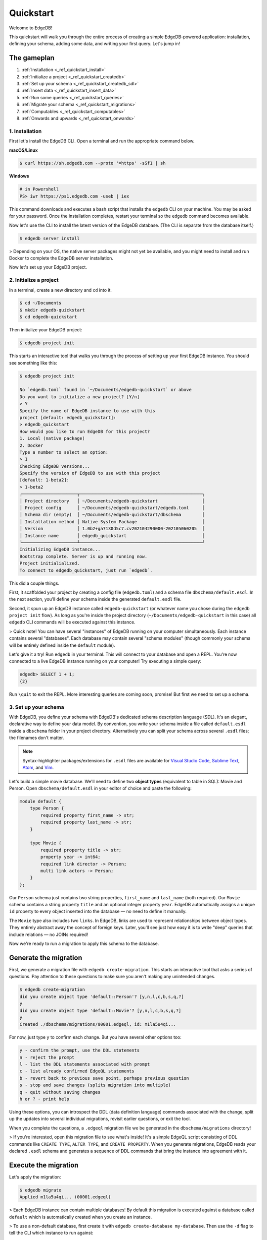 .. eql:section-intro-page:: rocket

==========
Quickstart
==========

Welcome to EdgeDB!

This quickstart will walk you through the entire process of creating a simple EdgeDB-powered application: installation, defining your schema, adding some data, and writing your first query. Let's jump in!

The gameplan
------------

1. :ref:`Installation <_ref_quickstart_install>`
2. :ref:`Initialize a project <_ref_quickstart_createdb>`
3. :ref:`Set up your schema <_ref_quickstart_createdb_sdl>`
4. :ref:`Insert data <_ref_quickstart_insert_data>`
5. :ref:`Run some queries <_ref_quickstart_queries>`
6. :ref:`Migrate your schema <_ref_quickstart_migrations>`
7. :ref:`Computables <_ref_quickstart_computables>`
8. :ref:`Onwards and upwards <_ref_quickstart_onwards>`

.. _ref_quickstart_install:

1. Installation
===============

First let's install the EdgeDB CLI. Open a terminal and run the appropriate command below.

**macOS/Linux**

.. code-block:: bash

    $ curl https://sh.edgedb.com --proto '=https' -sSf1 | sh

**Windows**

.. code-block::

    # in Powershell
    PS> iwr https://ps1.edgedb.com -useb | iex

This command downloads and executes a bash script that installs the ``edgedb`` CLI on your machine. You may be asked for your password. Once the installation completes, restart your terminal so the ``edgedb`` command becomes available.

Now let's use the CLI to install the latest version of the EdgeDB database. (The CLI is separate from the database itself.)

.. code-block:: bash

    $ edgedb server install


> Depending on your OS, the native server packages might not yet be available, and you might need to install and run Docker to complete the EdgeDB server installation.

Now let's set up your EdgeDB project.

.. _ref_quickstart_createdb:

2. Initialize a project
=======================

In a terminal, create a new directory and ``cd`` into it.

.. code-block:: bash

    $ cd ~/Documents
    $ mkdir edgedb-quickstart
    $ cd edgedb-quickstart

Then initialize your EdgeDB project:

.. code-block:: bash

    $ edgedb project init

This starts an interactive tool that walks you through the process of setting up your first EdgeDB instance. You should see something like this:

.. code-block::

    $ edgedb project init

    No `edgedb.toml` found in `~/Documents/edgedb-quickstart` or above
    Do you want to initialize a new project? [Y/n]
    > Y
    Specify the name of EdgeDB instance to use with this
    project [default: edgedb_quickstart]:
    > edgedb_quickstart
    How would you like to run EdgeDB for this project?
    1. Local (native package)
    2. Docker
    Type a number to select an option:
    > 1
    Checking EdgeDB versions...
    Specify the version of EdgeDB to use with this project
    [default: 1-beta2]:
    > 1-beta2
    ┌─────────────────────┬───────────────────────────────────────────────┐
    │ Project directory   │ ~/Documents/edgedb-quickstart                 │
    │ Project config      │ ~/Documents/edgedb-quickstart/edgedb.toml     │
    │ Schema dir (empty)  │ ~/Documents/edgedb-quickstart/dbschema        │
    │ Installation method │ Native System Package                         │
    │ Version             │ 1.0b2+ga7130d5c7.cv202104290000-202105060205  │
    │ Instance name       │ edgedb_quickstart                             │
    └─────────────────────┴───────────────────────────────────────────────┘
    Initializing EdgeDB instance...
    Bootstrap complete. Server is up and running now.
    Project initialialized.
    To connect to edgedb_quickstart, just run `edgedb`.


This did a couple things.

First, it scaffolded your project by creating a config file (``edgedb.toml``) and a schema file ``dbschema/default.esdl``. In the next section, you'll define your schema inside the generated ``default.esdl`` file.

Second, it spun up an EdgeDB instance called ``edgedb-quickstart`` (or whatever name you chose during the ``edgedb project init`` flow). As long as you're inside the project directory (``~/Documents/edgedb-quickstart`` in this case) all ``edgedb`` CLI commands will be executed against this instance.

> Quick note! You can have several "instances" of EdgeDB running on your computer simultaneously. Each instance contains several "databases". Each database may contain several "schema modules" (though commonly your schema will be entirely defined inside the ``default`` module).

Let's give it a try! Run ``edgedb`` in your terminal. This will connect to your database and open a REPL. You're now connected to a live EdgeDB instance running on your computer! Try executing a simple query:

.. code-block:: sdl

    edgedb> SELECT 1 + 1;
    {2}

Run ``\quit`` to exit the REPL. More interesting queries are coming soon, promise! But first we need to set up a schema.

.. _ref_quickstart_createdb_sdl:

3. Set up your schema
=====================

With EdgeDB, you define your schema with EdgeDB's dedicated schema description language (SDL). It's an elegant, declarative way to define your data model. By convention, you write your schema inside a file called ``default.esdl`` inside a ``dbschema`` folder in your project directory. Alternatively you can split your schema across several ``.esdl`` files; the filenames don't matter.

.. note::

    Syntax-highlighter packages/extensions for ``.esdl`` files are available for
    `Visual Studio Code <https://marketplace.visualstudio.com/
    itemdetails?itemName=magicstack.edgedb>`_,
    `Sublime Text <https://packagecontrol.io/packages/EdgeDB>`_,
    `Atom <https://atom.io/packages/edgedb>`_,
    and `Vim <https://github.com/edgedb/edgedb-vim>`_.


Let's build a simple movie database. We'll need to define two **object types** (equivalent to table in SQL): Movie and Person. Open ``dbschema/default.esdl`` in your editor of choice and paste the following:

.. code-block:: sdl

    module default {
        type Person {
            required property first_name -> str;
            required property last_name -> str;
        }

        type Movie {
            required property title -> str;
            property year -> int64;
            required link director -> Person;
            multi link actors -> Person;
        }
    };

Our ``Person`` schema just contains two string properties, ``first_name`` and ``last_name`` (both required). Our ``Movie`` schema contains a string property ``title`` and an optional integer property ``year``. EdgeDB automatically assigns a unique ``id`` property to every object inserted into the database — no need to define it manually.

The ``Movie`` type also includes two ``links``. In EdgeDB, links are used to represent relationships between object types. They entirely abstract away the concept of foreign keys. Later, you'll see just how easy it is to write "deep" queries that include relations — no JOINs required!

Now we're ready to run a migration to apply this schema to the database.

Generate the migration
----------------------

First, we generate a migration file with ``edgedb create-migration``. This starts an interactive tool that asks a series of questions. Pay attention to these questions to make sure you aren't making any unintended changes.

.. code-block:: bash

    $ edgedb create-migration
    did you create object type 'default::Person'? [y,n,l,c,b,s,q,?]
    y
    did you create object type 'default::Movie'? [y,n,l,c,b,s,q,?]
    y
    Created ./dbschema/migrations/00001.edgeql, id: m1la5u4qi...

For now, just type ``y`` to confirm each change. But you have several other options too:

.. code-block::

    y - confirm the prompt, use the DDL statements
    n - reject the prompt
    l - list the DDL statements associated with prompt
    c - list already confirmed EdgeQL statements
    b - revert back to previous save point, perhaps previous question
    s - stop and save changes (splits migration into multiple)
    q - quit without saving changes
    h or ? - print help

Using these options, you can introspect the DDL (data definition language) commands  associated with the change, split up the updates into several individual migrations, revisit earlier questions, or exit the tool.

When you complete the questions, a ``.edgeql`` migration file we be generated in the ``dbschema/migrations`` directory!

> If you're interested, open this migration file to see what's inside! It's a simple EdgeQL script consisting of DDL commands like ``CREATE TYPE``, ``ALTER TYPE``, and ``CREATE PROPERTY``. When you generate migrations, EdgeDB reads your declared ``.esdl`` schema and generates a sequence of DDL commands that bring the instance into agreement with it.


Execute the migration
---------------------

Let's apply the migration:

.. code-block:: bash

    $ edgedb migrate
    Applied m1la5u4qi... (00001.edgeql)

> Each EdgeDB instance can contain multiple databases! By default this migration is executed against a database called ``default`` which is automatically created when you create an instance.

> To use a non-default database, first create it with ``edgedb create-database my-database``. Then use the ``-d`` flag to tell the CLI which instance to run against:

.. code-block:: bash

    $ edgedb -d my-database migrate

Let's make sure that worked. Run ``edgedb list-object-types`` to re-open the REPL. Then run the special ``\lt`` command to list all object types.

.. code-block::

    $ edgedb
    edgedb> \lt
    ┌─────────────────┬──────────────────────────────┐
    │      Name       │          Extending           │
    ├─────────────────┼──────────────────────────────┤
    │ default::Movie  │ std::BaseObject, std::Object │
    │ default::Person │ std::BaseObject, std::Object │
    └─────────────────┴──────────────────────────────┘

Looking good! Now let's add some data to the database!

.. _ref_quickstart_insert_data:

4. Insert data
==============

For this tutorial we'll just use the REPL tool to execute queries. In practice, you'll probably be using one of EdgeDB's client libraries for `JavaScript <https://github.com/edgedb/edgedb-js>`_, `Go <https://github.com/edgedb/edgedb-go>`_, or `Python <https://github.com/edgedb/edgedb-python>`_.

Open the REPL:

.. code-block:: bash

    $ edgedb

Now, let's add Ryan Gosling to the database with a simple EdgeQL query:

.. code-block:: edgeql-repl

    edgedb> INSERT Person {
    .......     first_name := 'Ryan',
    .......     last_name := 'Gosling',
    ....... };
    {default::Person {id: 86d0eb18-b7ff-11eb-ba80-7b8e9facf817}}

That was easy!

> By convention, we're using all-caps to indicate EdgeQL keywords, but EdgeQL isn't case sensitive; if you want, you can use ``insert`` (or ``InSeRt``) instead of ``INSERT``.

As you can see, EdgeQL differs from SQL in some important ways. It uses curly braces and the assignment operator (``:=``) to make queries **explicit** and **intuitive** for the people who write them: programmers. It's also completely **composable**, so it's possible to add a movie, its director, and its actors simultaneously:

.. code-block:: edgeql-repl

    edgedb> INSERT Movie {
    .......     title := 'Blade Runner 2049',
    .......     year := 2017,
    .......     director := (
    .......         INSERT Person {
    .......             first_name := 'Denis',
    .......             last_name := 'Villeneuve',
    .......         }
    .......     ),
    .......     actors := {
    .......         (INSERT Person {
    .......             first_name := 'Harrison',
    .......             last_name := 'Ford',
    .......         }),
    .......         (INSERT Person {
    .......             first_name := 'Ana',
    .......             last_name := 'de Armas',
    .......         }),
    .......     }
    ....... };
    {default::Movie {id: 4d0c8ddc-54d4-11e9-8c54-7776f6130e05}}

.. note::

    The specific ``id`` values will differ from the ones
    above. They are shown explicitly here for demonstration purposes.

As you can see, it's easy to nest :ref:`INSERT <ref_eql_statements_insert>` subqueries inside each other. Now lets add Ryan Gosling to the cast with an :ref:`UPDATE <ref_eql_statements_update>`:

.. code-block:: edgeql-repl

    edgedb> UPDATE Movie
    ....... FILTER .title = 'Blade Runner 2049'
    ....... SET {
    .......     actors += (
    .......         SELECT Person
    .......         FILTER .id = <uuid>'86d0eb18-b7ff-11eb-ba80-7b8e9facf817'
    .......     )
    ....... };
    {default::Movie {id: 64d024dc-54d5-11e9-8c54-a3f59e1d995e}}


This query also uses a subquery to fetch Ryan Gosling and add him to the cast of Blade Runner 2049 using the ``+=`` operator. You could also remove a cast member with ``-=``.

Our database is still a little sparse. Let's add another movie directed by Denis Villeneuve: "Dune".

.. code-block:: edgeql-repl

    edgedb> INSERT Movie {
    .......     title := 'Dune',
    .......     director := (
    .......         SELECT Person
    .......         FILTER
    .......             .first_name = 'Denis' AND
    .......             .last_name = 'Villeneuve'
    .......         # the LIMIT is needed to satisfy the single
    .......         # link requirement validation
    .......         LIMIT 1
    .......     )
    ....... };
    {default::Movie {id: 64d024dc-54d5-11e9-8c54-a3f59e1d995e}}

We have to use ``LIMIT 1`` for this query to be valid. In EdgeDB, the result of a query is a **set** (in the "set theory" sense). Since we're assigning to ``Movie.director`` (a singular/"to-one" relation) , we need to provide a guarantee that our query set will only contain a single element. To do that we need to either use ``LIMIT 1`` or ``FILTER`` by ``.id`` or another property with a uniqueness constraint.

.. _ref_quickstart_queries:

5. Run some queries
===================

Let's write some basic queries:

.. code-block:: edgeql-repl

    edgedb> SELECT Movie;
    {
      default::Movie {id: 4d0c8ddc-54d4-11e9-8c54-7776f6130e05},
      default::Movie {id: 64d024dc-54d5-11e9-8c54-a3f59e1d995e}
    }

The above query simply returned all the ``Movie`` objects in the database. By default, only the ``id`` property is returned for each result. To select more properties, we add a :ref:`shape <ref_eql_expr_shapes>`:

.. code-block:: edgeql-repl

    edgedb> SELECT Movie {
    .......     title,
    .......     year
    ....... };
    {
      default::Movie {title: 'Blade Runner 2049', year: 2017},
      default::Movie {title: 'Dune', year: {}},
    }

This time, the results contain ``title`` and ``year`` as requested in
the query shape. Note that the ``year`` for Dune is given as ``{}`` (the
empty set). This is the equivalent of a ``NULL`` value in SQL.

Let's narrow down the ``Movie`` search to "blade runner" using
:eql:op:`ILIKE` (simple case-insensitive pattern matching). With the %
at the end anything after ``blade runner`` will match (Blade Runner,
Blade Runner 2049, BLaDE runnER the Video Game...).

.. code-block:: edgeql-repl

    edgedb> SELECT Movie {
    .......     title,
    .......     year
    ....... }
    ....... FILTER .title ILIKE 'blade runner%';
    {default::Movie {title: 'Blade Runner 2049', year: 2017}}

Let's get more details about the ``Movie``:

.. code-block:: edgeql-repl

    edgedb> SELECT Movie {
    .......     title,
    .......     year,
    .......     director: {
    .......         first_name,
    .......         last_name
    .......     },
    .......     actors: {
    .......         first_name,
    .......         last_name
    .......     }
    ....... }
    ....... FILTER .title ILIKE 'blade runner%';
    {
      default::Movie {
        title: 'Blade Runner 2049',
        year: 2017,
        director: default::Person {
          first_name: 'Denis',
          last_name: 'Villeneuve'
        },
        actors: {
          default::Person {
            first_name: 'Harrison',
            last_name: 'Ford'
          },
          default::Person {
            first_name: 'Ryan',
            last_name: 'Gosling'
          },
          default::Person {
            first_name: 'Ana',
            last_name: 'de Armas',
          },
        },
      },
    }


.. _ref_quickstart_migrations:

6. Migrate your schema
======================

Let's add some more information about "Dune". For example, we can add
some of the actors, like Jason Momoa, Zendaya, and Oscar Isaac:

.. code-block:: edgeql-repl

    edgedb> INSERT Person {
    .......     first_name := 'Jason',
    .......     last_name := 'Momoa'
    ....... };
    default::Person {id: 618d4cd6-54db-11e9-8c54-67c38dbbba18}
    edgedb> INSERT Person {
    .......     first_name := 'Oscar',
    .......     last_name := 'Isaac'
    ....... };
    default::Person {id: 618d5a64-54db-11e9-8c54-9393cfcd9598}
    edgedb> INSERT Person { first_name := 'Zendaya'}
    ERROR: MissingRequiredError: missing value for required property 'last_name' of object type 'default::Person'

Unfortunately, adding Zendaya isn't possible with the current schema
since both ``first_name`` and ``last_name`` are required. So let's
migrate our schema to make ``last_name`` optional.

First, we'll update the ``dbschema/schema.esdl``:

.. code-block:: sdl-diff

      module default {
          type Person {
              required property first_name -> str;
    -         required property last_name -> str;
    +         property last_name -> str;
          }
          type Movie {
              required property title -> str;
              property year -> int64; # the year of release
              required link director -> Person;
              multi link actors -> Person;
          }
      };

Then we'll create a new migration and apply it:

.. code-block:: bash

    $ edgedb create-migration
    did you make property 'last_name' of object type
    'default::Person' optional? [y,n,l,c,b,s,q,?]
    y
    Created ./dbschema/migrations/00002.edgeql, id: m1k62y4x...

    $ edgedb migrate
    Applied m1k62y4x... (00002.edgeql)

Now back in our REPL we can add Zendaya:

.. code-block:: edgeql-repl

    edgeql> INSERT Person {
    .......     first_name := 'Zendaya'
    ....... };
    {default::Person {id: 65fce84c-54dd-11e9-8c54-5f000ca496c9}}

.. Finally let's update the cast of "Dune":

.. .. code-block:: edgeql-repl

..     edgeql> UPDATE Movie
..     ....... FILTER Movie.title = 'Dune'
..     ....... SET {
..     .......     actors := (
..     .......         SELECT Person
..     .......         FILTER .first_name IN {
..     .......             'Jason',
..     .......             'Zendaya',
..     .......             'Oscar'
..     .......         }
..     .......     )
..     ....... };
..     {default::Movie {id: 4d0c8ddc-54d4-11e9-8c54-7776f6130e05}}


.. _ref_quickstart_computables:

7. Computables
==============

Now that last names are optional, we may want an easy way to retrieve the full name for a given Person. We'll do this with a :ref:`computable property
<ref_datamodel_computables>`:

.. code-block:: edgeql-repl

    edgedb> SELECT Person {
    .......     full_name := .first_name ++ ' ' ++ .last_name
    .......       IF EXISTS .last_name
    .......       ELSE .first_name;
    ....... };
    {
      default::Person {full_name: 'Zendaya'},
      default::Person {full_name: 'Harrison Ford'},
      default::Person {full_name: 'Ryan Gosling'},
      ...
    }

Let's say we're planning to use ``full_name`` a lot. Instead of re-defining it in each query, we can add it directly to the schema alongside the other properties of ``Person``. Let's update ``dbschema/default.esdl``:

.. code-block:: sdl-diff

      module default {
          type Person {
              required property first_name -> str;
              property last_name -> str;
    +         property name :=
    +             .first_name ++ ' ' ++ .last_name
    +             IF EXISTS .last_name
    +             ELSE .first_name;
          }
          type Movie {
              required property title -> str;
              property year -> int64; # the year of release
              required link director -> Person;
              multi link actors -> Person;
          }
      };

Then run create an run another migration:


.. code-block:: bash

    $ edgedb create-migration
    did you create property 'name' of object type
    'default::Person'? [y,n,l,c,b,s,q,?]
    y
    Created ./dbschema/migrations/00003.edgeql, id:
    m1gd3vxwz3oopur6ljgg7kzrin3jh65xhhjbj6de2xaou6i7owyhaq

    $ edgedb migrate
    Applied m1gd3vxwz3oopur6ljgg7kzrin3jh65xhhjbj6de2xaou6i7owyhaq
    (00003.edgeql)


Now we can easily fetch ``full_name`` just like any other property!

.. code-block:: edgeql-repl

    edgeql> SELECT Movie {
    .......     title,
    .......     year,
    .......     director: { full_name },
    .......     actors: { full_name }
    ....... }
    ....... FILTER .title = 'Dune';
    {
        default::Movie {
            title: 'Dune',
            year: {},
            director: default::Person {name: 'Denis Villeneuve'},
            actors: {
                default::Person {name: 'Jason Momoa'},
                default::Person {name: 'Zendaya'},
                default::Person {name: 'Oscar Isaac'},
            }
        }
    }


.. _ref_quickstart_onwards:

8. Onwards and upwards
======================

You now know the basics of EdgeDB! You've installed the CLI and database, set up a local project, created an initial schema, added and queried data, and run a schema migration.

- For a deep dive into the EdgeQL query language, check out our `Interactive Tutorial </tutorial>`_.
- For an immersive, comprehensive walkthrough of EdgeDB concepts, check out our illustrated e-book `Easy EdgeDB </easy-edgedb>`_; it's designed to walk a total beginner through EdgeDB, from the basics all the way through advanced concepts.
- For a quick survey of EdgeDB features, check out the showcase pages for `Data Modeling </showcase/data-modeling>`_, `EdgeQL </showcase/edgeql>`_, and `Migrations </showcase/migrations>`_
- Or just jump into the `docs </docs>`_!
